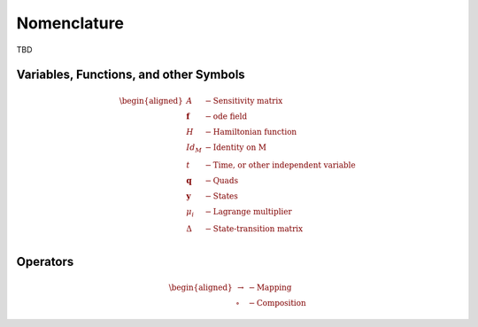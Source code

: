 Nomenclature
============

TBD

Variables, Functions, and other Symbols
---------------------------------------

.. math::
    \begin{aligned}
        A &- \text{Sensitivity matrix} \\
        \mathbf{f} &- \text{ode field} \\
        H &- \text{Hamiltonian function} \\
        Id_M &- \text{Identity on M} \\
        t &- \text{Time, or other independent variable} \\
        \mathbf{q} &- \text{Quads} \\
        \mathbf{y} &- \text{States} \\
        \mu_i &- \text{Lagrange multiplier} \\
        \Delta &- \text{State-transition matrix} \\
    \end{aligned}

Operators
---------

.. math::
    \begin{aligned}
        \rightarrow &- \text{Mapping} \\
        \circ &- \text{Composition}
    \end{aligned}
